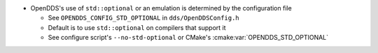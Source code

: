 .. news-prs: 4976

.. news-start-section: Platform Support and Dependencies
- OpenDDS's use of ``std::optional`` or an emulation is determined by the configuration file

  - See ``OPENDDS_CONFIG_STD_OPTIONAL`` in ``dds/OpenDDSConfig.h``
  - Default is to use ``std::optional`` on compilers that support it
  - See configure script's ``--no-std-optional`` or CMake's :cmake:var:`OPENDDS_STD_OPTIONAL`
.. news-end-section
